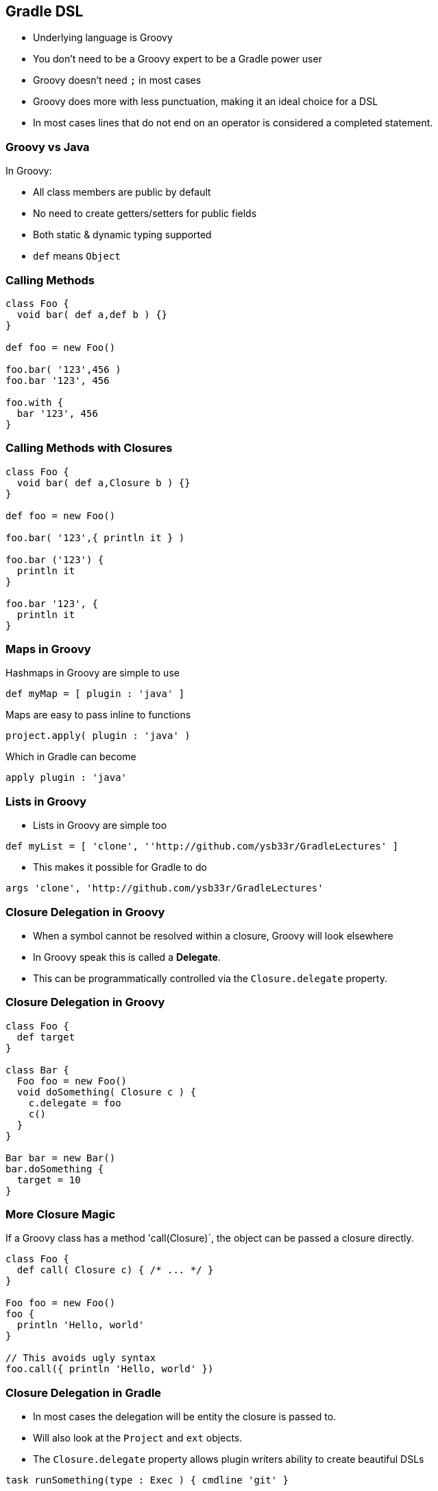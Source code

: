 == Gradle DSL

* Underlying language is Groovy
* You don't need to be a Groovy expert to be a Gradle power user
* Groovy doesn't need `;` in most cases
* Groovy does more with less punctuation, making it an ideal choice for a DSL
* In most cases lines that do not end on an operator is considered a completed statement.

=== Groovy vs Java

In Groovy:

* All class members are public by default
* No need to create getters/setters for public fields
* Both static & dynamic typing supported
* `def` means `Object`

=== Calling Methods

[source,groovy]
----
class Foo {
  void bar( def a,def b ) {}
}

def foo = new Foo()

foo.bar( '123',456 )
foo.bar '123', 456

foo.with {
  bar '123', 456
}
----

=== Calling Methods with Closures

[source,groovy]
----
class Foo {
  void bar( def a,Closure b ) {}
}

def foo = new Foo()

foo.bar( '123',{ println it } )

foo.bar ('123') {
  println it
}

foo.bar '123', {
  println it
}
----

=== Maps in Groovy

Hashmaps in Groovy are simple to use

[source,groovy]
----
def myMap = [ plugin : 'java' ]
----

Maps are easy to pass inline to functions

[source,groovy]
----
project.apply( plugin : 'java' )
----

Which in Gradle can become

[source,groovy]
----
apply plugin : 'java'
----

=== Lists in Groovy

* Lists in Groovy are simple too
[source,groovy]
----
def myList = [ 'clone', ''http://github.com/ysb33r/GradleLectures' ]
----

* This makes it possible for Gradle to do

[source,groovy]
----
args 'clone', 'http://github.com/ysb33r/GradleLectures'
----

=== Closure Delegation in Groovy

* When a symbol cannot be resolved within a closure, Groovy will look elsewhere
* In Groovy speak this is called a *Delegate*.
* This can be programmatically controlled via the `Closure.delegate` property.

=== Closure Delegation in Groovy

[source,groovy]
----
class Foo {
  def target
}

class Bar {
  Foo foo = new Foo()
  void doSomething( Closure c ) {
    c.delegate = foo
    c()
  }
}

Bar bar = new Bar()
bar.doSomething {
  target = 10
}
----

=== More Closure Magic

If a Groovy class has a method 'call(Closure)`, the object can be passed a closure directly.

[source,groovy]
----
class Foo {
  def call( Closure c) { /* ... */ }
}

Foo foo = new Foo()
foo {
  println 'Hello, world'
}

// This avoids ugly syntax
foo.call({ println 'Hello, world' })
----

=== Closure Delegation in Gradle

* In most cases the delegation will be entity the closure is passed to.
* Will also look at the `Project` and `ext` objects.
* The `Closure.delegate` property allows plugin writers ability to create beautiful DSLs

[source,groovy]
----
task runSomething(type : Exec ) { cmdline 'git' }
----

is roughly the equivalent of

[source,groovy]
----
ExecTask runSomething = new ExecTask()
runSomething.cmdline( 'git' )
----
